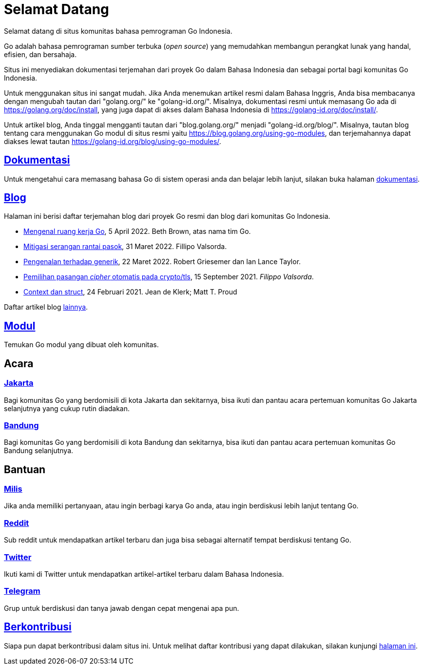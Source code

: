 =  Selamat Datang

Selamat datang di situs komunitas bahasa pemrograman Go Indonesia.

Go adalah bahasa pemrograman sumber terbuka (_open source_) yang memudahkan
membangun perangkat lunak yang handal, efisien, dan bersahaja.

Situs ini menyediakan dokumentasi terjemahan dari proyek Go dalam Bahasa
Indonesia dan sebagai portal bagi komunitas Go Indonesia.

Untuk menggunakan situs ini sangat mudah.
Jika Anda menemukan artikel resmi dalam Bahasa Inggris, Anda bisa membacanya
dengan mengubah tautan dari "golang.org/" ke "golang-id.org/".
Misalnya, dokumentasi resmi untuk memasang Go ada di
https://golang.org/doc/install[https://golang.org/doc/install^],
yang juga dapat di akses dalam Bahasa Indonesia di
https://golang-id.org/doc/install/[https://golang-id.org/doc/install/^].

Untuk artikel blog, Anda tinggal mengganti tautan dari "blog.golang.org/"
menjadi "golang-id.org/blog/".
Misalnya, tautan blog tentang cara menggunakan Go modul di situs resmi yaitu
https://blog.golang.org/using-go-modules[https://blog.golang.org/using-go-modules^],
dan terjemahannya dapat diakses lewat tautan
https://golang-id.org/blog/using-go-modules/[https://golang-id.org/blog/using-go-modules/^].


==  link:/doc/[Dokumentasi^]

Untuk mengetahui cara memasang bahasa Go di sistem operasi anda dan belajar
lebih lanjut, silakan buka halaman
link:/doc/[dokumentasi^].


==  link:/blog/[Blog^]

Halaman ini berisi daftar terjemahan blog dari proyek Go resmi dan blog dari
komunitas Go Indonesia.

* link:/blog/get-familiar-with-workspaces/[Mengenal ruang kerja Go^],
  5 April 2022. Beth Brown, atas nama tim Go.

* link:/blog/supply-chain/[Mitigasi serangan rantai pasok^],
  31 Maret 2022. Fillipo Valsorda.

* link:/blog/intro-generics/[Pengenalan terhadap generik^],
  22 Maret 2022. Robert Griesemer dan Ian Lance Taylor.

* link:/blog/tls-cipher-suites/[Pemilihan pasangan _cipher_ otomatis pada crypto/tls^],
  15 September 2021.  _Filippo Valsorda_.

* link:/blog/context-and-structs/[Context dan struct^],
  24 Februari 2021.  Jean de Klerk; Matt T. Proud


Daftar artikel blog link:/blog/[lainnya^].


==  link:/modul/[Modul^]

Temukan Go modul yang dibuat oleh komunitas.


==  Acara

===  https://www.meetup.com/GoJakarta/[Jakarta^]

Bagi komunitas Go yang berdomisili di kota Jakarta dan sekitarnya, bisa ikuti
dan pantau acara pertemuan komunitas Go Jakarta selanjutnya yang cukup rutin
diadakan.

===  https://www.meetup.com/GO-BDG/[Bandung^]

Bagi komunitas Go yang berdomisili di kota Bandung dan sekitarnya, bisa
ikuti dan pantau acara pertemuan komunitas Go Bandung selanjutnya.


==  Bantuan

===  https://groups.google.com/forum/#!forum/golang-id[Milis^]

Jika anda memiliki pertanyaan, atau ingin berbagi karya Go anda, atau ingin
berdiskusi lebih lanjut tentang Go.

===  https://www.reddit.com/r/golang_id/[Reddit^]

Sub reddit untuk mendapatkan artikel terbaru dan juga bisa sebagai alternatif
tempat berdiskusi tentang Go.

===  https://twitter.com/IdGolang[Twitter^]

Ikuti kami di Twitter untuk mendapatkan artikel-artikel terbaru dalam Bahasa
Indonesia.

===  https://t.me/golangID[Telegram^]

Grup untuk berdiskusi dan tanya jawab dengan cepat mengenai apa pun.


==  link:/berkontribusi.html[Berkontribusi^]

Siapa pun dapat berkontribusi dalam situs ini.
Untuk melihat daftar kontribusi yang dapat dilakukan, silakan kunjungi
link:/berkontribusi.html[halaman ini^].
